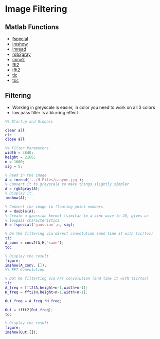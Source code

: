 #+LATEX_HEADER: \usepackage{graphicx}

* Image Filtering
** Matlab Functions
- [[https://www.mathworks.com/help/images/ref/fspecial.html?searchHighlight=fspecial&s_tid=doc_srchtitle][fspecial]]
- [[https://www.mathworks.com/help/matlab/ref/imshow.html?searchHighlight=imshow&s_tid=doc_srchtitle][imshow]]
- [[https://www.mathworks.com/help/matlab/ref/imread.html?searchHighlight=imread&s_tid=doc_srchtitle][imread]]
- [[https://www.mathworks.com/help/matlab/ref/rgb2gray.html?s_tid=doc_ta][rgb2gray]]
- [[https://www.mathworks.com/help/matlab/ref/conv2.html?searchHighlight=conv2&s_tid=doc_srchtitle][conv2]]
- [[https://www.mathworks.com/help/matlab/ref/fft2.html?s_tid=doc_ta][fft2]]
- [[https://www.mathworks.com/help/matlab/ref/ifft2.html?s_tid=doc_ta][ifft2]]
- [[https://www.mathworks.com/help/matlab/ref/tic.html?searchHighlight=tic&s_tid=doc_srchtitle][tic]]
- [[https://www.mathworks.com/help/matlab/ref/toc.html?searchHighlight=toc&s_tid=doc_srchtitle][toc]]

** Filtering
- Working in greyscale is easier, in color you need to work on all 3 colors
- low pass filter is a blurring effect

#+begin_src matlab :session
%% Startup and Globals

clear all
clc
close all

%% Filter Parameters
width = 3840;
height = 2160;
n = 1000;
sig = 5;

% Read in the image
A = imread('../M Files/canyon.jpg');
% Convert it to grayscale to make things slightly simpler
A = rgb2gray(A);
% Display it. 
imshow(A);

% Convert the image to floating point numbers
A = double(A);
% Create a gaussian kernel (similar to a sinc wave in 2D, gives us 
% lowpass characteristics
H = fspecial('gaussian',n, sig);

% Do the filtering via direct convolution (and time it with tic/toc)
tic
A_conv = conv2(A,H,'same');
toc

% Display the result
figure;
imshow(A_conv, []);
%% FFT Convolution

% Dot he filterting via FFT convolution (and time it with tic/toc)
tic
A_freq = fft2(A,height+n-1,width+n-1);
H_freq = fft2(H,height+n-1,width+n-1);

Out_freq = A_freq.*H_freq;

Out = ifft2(Out_freq);
toc

% Display the result
figure;
imshow(Out,[]);

#+end_src

#+RESULTS:
#+begin_example
%% Startup and Globals

clear all
clc

%% Filter Parameters
width = 3840;
height = 2160;
n = 1000;
sig = 5;

% Read in the image
A = imread('../M Files/canyon.jpg');
% Convert it to grayscale to make things slightly simpler
A = rgb2gray(A);
% Display it.
imshow(A);
[Warning: Image is too big to fit on screen; displaying at 33%] 
[> In images.internal.initSize (line 71)
  In imshow (line 328)]

% Convert the image to floating point numbers
A = double(A);
% Create a gaussian kernel (similar to a sinc wave in 2D, gives us
% lowpass characteristics
H = fspecial('gaussian',n, sig);

% Do the filtering via direct convolution (and time it with tic/toc)
tic
A_conv = conv2(A,H,'same');
toc
Elapsed time is 5.344744 seconds.

% Display the result
figure;
imshow(A_conv, []);
[Warning: Image is too big to fit on screen; displaying at 33%] 
[> In images.internal.initSize (line 71)
  In imshow (line 328)]
%% FFT Convolution

% Dot he filterting via FFT convolution (and time it with tic/toc)
tic
A_freq = fft2(A,height+n-1,width+n-1);
H_freq = fft2(H,height+n-1,width+n-1);

Out_freq = A_freq.*H_freq;

Out = ifft2(Out_freq);
toc
Elapsed time is 1.495152 seconds.

% Display the result
figure;
imshow(Out,[]);
[Warning: Image is too big to fit on screen; displaying at 25%] 
[> In images.internal.initSize (line 71)
  In imshow (line 328)]
'org_babel_eoe'

ans =

    'org_babel_eoe'
#+end_example
